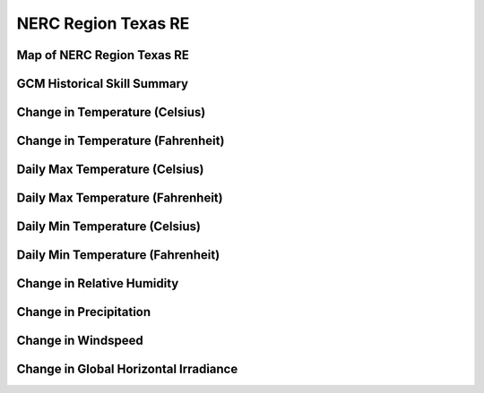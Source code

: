 ####################
NERC Region Texas RE
####################


Map of NERC Region Texas RE
===========================

.. image:: ../_static/region_maps/map_texas_re.png

GCM Historical Skill Summary
============================

.. raw:: html
   :file: ../_static/skill_tables/skill_texas_re.html


Change in Temperature (Celsius)
===============================

.. raw:: html
   :file: ../_static/trend_plots/texas_re_t2m.html

Change in Temperature (Fahrenheit)
==================================

.. raw:: html
   :file: ../_static/trend_plots/texas_re_t2m_degf.html

Daily Max Temperature (Celsius)
===============================

.. raw:: html
   :file: ../_static/trend_plots/texas_re_t2m_max.html

Daily Max Temperature (Fahrenheit)
==================================

.. raw:: html
   :file: ../_static/trend_plots/texas_re_t2m_max_degf.html

Daily Min Temperature (Celsius)
===============================

.. raw:: html
   :file: ../_static/trend_plots/texas_re_t2m_min.html

Daily Min Temperature (Fahrenheit)
==================================

.. raw:: html
   :file: ../_static/trend_plots/texas_re_t2m_min_degf.html

Change in Relative Humidity
===========================

.. raw:: html
   :file: ../_static/trend_plots/texas_re_rh.html

Change in Precipitation
=======================

.. raw:: html
   :file: ../_static/trend_plots/texas_re_pr.html

Change in Windspeed
===================

.. raw:: html
   :file: ../_static/trend_plots/texas_re_ws100m.html

Change in Global Horizontal Irradiance
======================================

.. raw:: html
   :file: ../_static/trend_plots/texas_re_ghi.html
